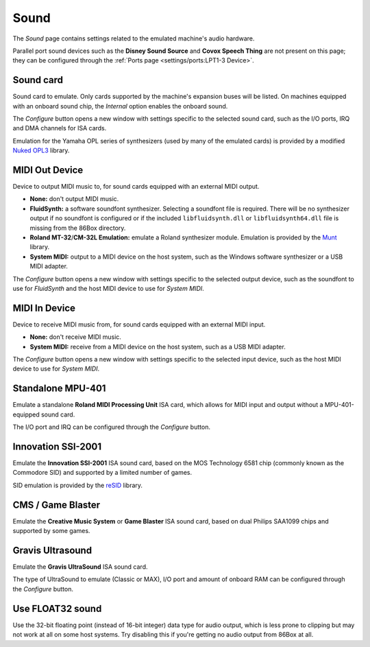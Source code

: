 Sound
=====

The *Sound* page contains settings related to the emulated machine's audio hardware.

Parallel port sound devices such as the **Disney Sound Source** and **Covox Speech Thing** are not present on this page; they can be configured through the :ref:`Ports page <settings/ports:LPT1-3 Device>`.

Sound card
----------

Sound card to emulate. Only cards supported by the machine's expansion buses will be listed. On machines equipped with an onboard sound chip, the *Internal* option enables the onboard sound.

The *Configure* button opens a new window with settings specific to the selected sound card, such as the I/O ports, IRQ and DMA channels for ISA cards.

Emulation for the Yamaha OPL series of synthesizers (used by many of the emulated cards) is provided by a modified `Nuked OPL3 <https://github.com/nukeykt/Nuked-OPL3>`_ library.

MIDI Out Device
---------------

Device to output MIDI music to, for sound cards equipped with an external MIDI output.

* **None:** don't output MIDI music.
* **FluidSynth:** a software soundfont synthesizer. Selecting a soundfont file is required. There will be no synthesizer output if no soundfont is configured or if the included ``libfluidsynth.dll`` or ``libfluidsynth64.dll`` file is missing from the 86Box directory.
* **Roland MT-32**/**CM-32L Emulation:** emulate a Roland synthesizer module. Emulation is provided by the `Munt <http://munt.sourceforge.net>`_ library.
* **System MIDI:** output to a MIDI device on the host system, such as the Windows software synthesizer or a USB MIDI adapter.

The *Configure* button opens a new window with settings specific to the selected output device, such as the soundfont to use for *FluidSynth* and the host MIDI device to use for *System MIDI*.

MIDI In Device
--------------

Device to receive MIDI music from, for sound cards equipped with an external MIDI input.

* **None:** don't receive MIDI music.
* **System MIDI:** receive from a MIDI device on the host system, such as a USB MIDI adapter.

The *Configure* button opens a new window with settings specific to the selected input device, such as the host MIDI device to use for *System MIDI*.

Standalone MPU-401
------------------

Emulate a standalone **Roland MIDI Processing Unit** ISA card, which allows for MIDI input and output without a MPU-401-equipped sound card.

The I/O port and IRQ can be configured through the *Configure* button.

Innovation SSI-2001
-------------------

Emulate the **Innovation SSI-2001** ISA sound card, based on the MOS Technology 6581 chip (commonly known as the Commodore SID) and supported by a limited number of games.

SID emulation is provided by the `reSID <http://www.zimmers.net/anonftp/pub/cbm/crossplatform/emulators/resid/>`_ library.

CMS / Game Blaster
------------------

Emulate the **Creative Music System** or **Game Blaster** ISA sound card, based on dual Philips SAA1099 chips and supported by some games.

Gravis Ultrasound
-----------------

Emulate the **Gravis UltraSound** ISA sound card.

The type of UltraSound to emulate (Classic or MAX), I/O port and amount of onboard RAM can be configured through the *Configure* button.

Use FLOAT32 sound
-----------------

Use the 32-bit floating point (instead of 16-bit integer) data type for audio output, which is less prone to clipping but may not work at all on some host systems. Try disabling this if you're getting no audio output from 86Box at all.
